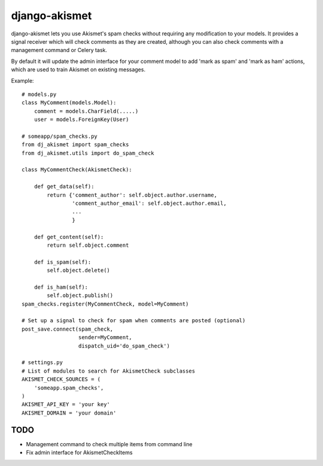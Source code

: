 django-akismet
==============

django-akismet lets you use Akismet's spam checks without requiring any
modification to your models. It provides a signal receiver which will
check comments as they are created, although you can also check comments
with a management command or Celery task.

By default it will update the admin interface for your comment model to add
'mark as spam' and 'mark as ham' actions, which are used to train Akismet on
existing messages.

Example::

    # models.py
    class MyComment(models.Model):
        comment = models.CharField(.....)
        user = models.ForeignKey(User)
    
    # someapp/spam_checks.py
    from dj_akismet import spam_checks
    from dj_akismet.utils import do_spam_check
    
    class MyCommentCheck(AkismetCheck):
    
        def get_data(self):
            return {'comment_author': self.object.author.username,
                    'comment_author_email': self.object.author.email,
                    ...
                    }
    
        def get_content(self):
            return self.object.comment

        def is_spam(self):
            self.object.delete()

        def is_ham(self):
            self.object.publish()
    spam_checks.register(MyCommentCheck, model=MyComment)
    
    # Set up a signal to check for spam when comments are posted (optional)
    post_save.connect(spam_check, 
                      sender=MyComment,
                      dispatch_uid='do_spam_check')
    
    # settings.py
    # List of modules to search for AkismetCheck subclasses
    AKISMET_CHECK_SOURCES = (
        'someapp.spam_checks',
    )
    AKISMET_API_KEY = 'your key'
    AKISMET_DOMAIN = 'your domain'


TODO
----

* Management command to check multiple items from command line
* Fix admin interface for AkismetCheckItems
